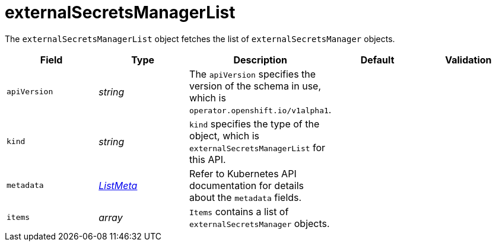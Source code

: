 // Module included in the following assemblies:
//
// * security/external_secrets_operator/external-secrets-operator-api.adoc

:_mod-docs-content-type: REFERENCE
[id="eso-external-secrets-manager-list_{context}"]
= externalSecretsManagerList

The `externalSecretsManagerList` object fetches the list of `externalSecretsManager` objects.


[cols="1,1,1,1,1",options="header"]
|===
| Field
| Type
| Description
| Default
| Validation

| `apiVersion`
| _string_
| The `apiVersion` specifies the version of the schema in use, which is `operator.openshift.io/v1alpha1`.
|
|

| `kind`
| _string_
| `kind` specifies the type of the object, which is `externalSecretsManagerList` for this API.
|
|

| `metadata`
| link:https://kubernetes.io/docs/reference/generated/kubernetes-api/v1.31/#listmeta-v1-meta[_ListMeta_]
| Refer to Kubernetes API documentation for details about the `metadata` fields.
|
|

| `items`
| _array_
| `Items` contains a list of `externalSecretsManager` objects.
|
|
|===
